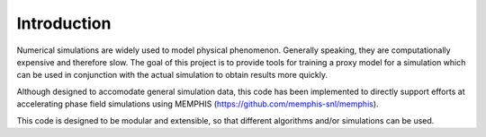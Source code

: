 .. 
   Copyright (c) 2021 National Technology and Engineering Solutions of Sandia, LLC.  
   Under the terms of Contract DE-NA0003525 with National Technology and Engineering 
   Solutions of Sandia, LLC, the U.S. Government retains certain rights in this software.

Introduction
============

Numerical simulations are widely used to model physical phenomenon.  Generally speaking,
they are computationally expensive and therefore slow.  The goal of this project
is to provide tools for training a proxy model for a simulation which can be used in 
conjunction with the actual simulation to obtain results more quickly.

Although designed to accomodate general simulation data, this code has been implemented
to directly support efforts at accelerating phase field simulations using MEMPHIS
(https://github.com/memphis-snl/memphis).

This code is designed to be modular and extensible, so that different algorithms and/or 
simulations can be used.